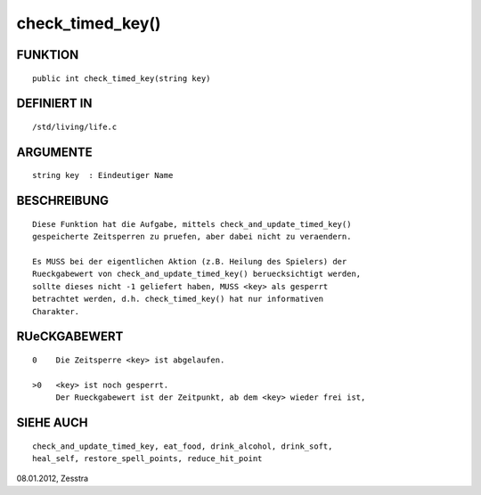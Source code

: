 check_timed_key()
=================

FUNKTION
--------
::

       public int check_timed_key(string key)

       

DEFINIERT IN
------------
::

       /std/living/life.c    

ARGUMENTE
---------
::

       string key  : Eindeutiger Name

BESCHREIBUNG
------------
::

       Diese Funktion hat die Aufgabe, mittels check_and_update_timed_key()
       gespeicherte Zeitsperren zu pruefen, aber dabei nicht zu veraendern.

       Es MUSS bei der eigentlichen Aktion (z.B. Heilung des Spielers) der
       Rueckgabewert von check_and_update_timed_key() beruecksichtigt werden,
       sollte dieses nicht -1 geliefert haben, MUSS <key> als gesperrt
       betrachtet werden, d.h. check_timed_key() hat nur informativen
       Charakter.

RUeCKGABEWERT
-------------
::

       0    Die Zeitsperre <key> ist abgelaufen.

       >0   <key> ist noch gesperrt.
            Der Rueckgabewert ist der Zeitpunkt, ab dem <key> wieder frei ist,

SIEHE AUCH
----------
::

       check_and_update_timed_key, eat_food, drink_alcohol, drink_soft,
       heal_self, restore_spell_points, reduce_hit_point


08.01.2012, Zesstra

